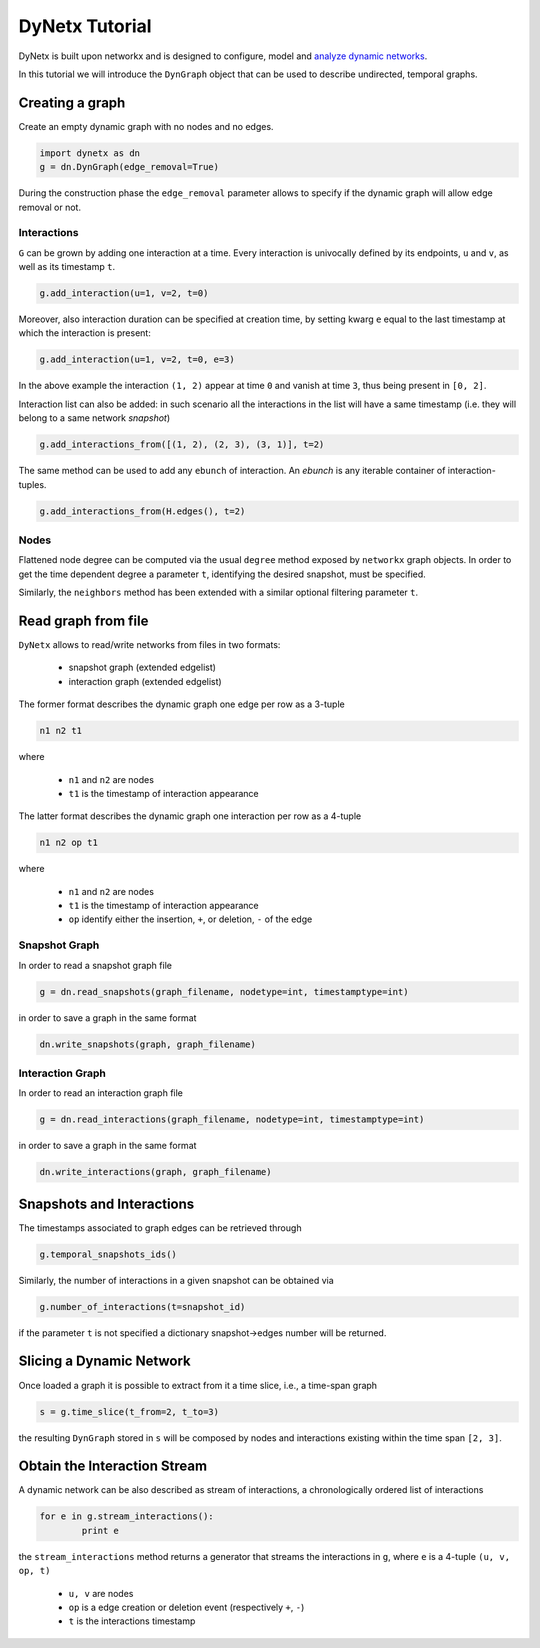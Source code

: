 ***************
DyNetx Tutorial
***************

DyNetx is built upon networkx and is designed to configure, model and `analyze dynamic networks <https://en.wikipedia.org/wiki/Dynamic_network_analysis>`_.

In this tutorial we will introduce the ``DynGraph`` object that can be used to describe undirected, temporal graphs.

Creating a graph
----------------

Create an empty dynamic graph with no nodes and no edges.

.. code:: python

	import dynetx as dn
	g = dn.DynGraph(edge_removal=True)

During the construction phase the ``edge_removal`` parameter allows to specify if the dynamic graph will allow edge removal or not.

^^^^^^^^^^^^
Interactions
^^^^^^^^^^^^

``G`` can  be grown by adding one interaction at a time.
Every interaction is univocally defined by its endpoints, ``u`` and ``v``, as well as its timestamp ``t``.

.. code:: python

	g.add_interaction(u=1, v=2, t=0)

Moreover, also interaction duration can be specified at creation time, by setting kwarg ``e`` equal to the last timestamp at which the interaction is present:

.. code:: python

	g.add_interaction(u=1, v=2, t=0, e=3)

In the above example the interaction ``(1, 2)`` appear at time ``0`` and vanish at time ``3``, thus being present in ``[0, 2]``.

Interaction list can also be added: in such scenario all the interactions in the list will have a same timestamp (i.e. they will belong to a same network *snapshot*)

.. code:: python

	g.add_interactions_from([(1, 2), (2, 3), (3, 1)], t=2)

The same method can be used to add any ``ebunch`` of interaction.  An *ebunch* is any iterable container of interaction-tuples.

.. code:: python

	g.add_interactions_from(H.edges(), t=2)


^^^^^
Nodes
^^^^^

Flattened node degree can be computed via the usual ``degree`` method exposed by ``networkx`` graph objects.
In order to get the time dependent degree a parameter ``t``, identifying the desired snapshot, must be specified.

Similarly, the ``neighbors`` method has been extended with a similar optional filtering parameter ``t``.

Read graph from file
--------------------

``DyNetx`` allows to read/write networks from files in two formats:

 - snapshot graph (extended edgelist)
 - interaction graph (extended edgelist)

The former format describes the dynamic graph one edge per row as a 3-tuple

.. code:: bash

	n1 n2 t1

where

 - ``n1`` and ``n2`` are nodes
 - ``t1`` is the timestamp of interaction appearance

The latter format describes the dynamic graph one interaction per row as a 4-tuple

.. code:: bash

	n1 n2 op t1

where

 - ``n1`` and ``n2`` are nodes
 - ``t1`` is the timestamp of interaction appearance
 - ``op`` identify either the insertion, ``+``, or deletion, ``-`` of the edge

^^^^^^^^^^^^^^
Snapshot Graph
^^^^^^^^^^^^^^

In order to read a snapshot graph file

.. code:: python

	g = dn.read_snapshots(graph_filename, nodetype=int, timestamptype=int)

in order to save a graph in the same format

.. code:: python

	dn.write_snapshots(graph, graph_filename)


^^^^^^^^^^^^^^^^^
Interaction Graph
^^^^^^^^^^^^^^^^^

In order to read an interaction graph file


.. code:: python

	g = dn.read_interactions(graph_filename, nodetype=int, timestamptype=int)

in order to save a graph in the same format

.. code:: python

	dn.write_interactions(graph, graph_filename)


Snapshots and Interactions
--------------------------

The timestamps associated to graph edges can be retrieved through

.. code:: python

	g.temporal_snapshots_ids()

Similarly, the number of interactions in a given snapshot can be obtained via

.. code:: python

	g.number_of_interactions(t=snapshot_id)

if the parameter ``t`` is not specified a dictionary snapshot->edges number will be returned.


Slicing a Dynamic Network
-------------------------

Once loaded a graph it is possible to extract from it a time slice, i.e., a time-span graph

.. code:: python

	s = g.time_slice(t_from=2, t_to=3)

the resulting ``DynGraph`` stored in ``s`` will be composed by nodes and interactions existing within the time span ``[2, 3]``.


Obtain the Interaction Stream
-----------------------------

A dynamic network can be also described as stream of interactions, a chronologically ordered list of interactions

.. code:: python

	for e in g.stream_interactions():
		print e

the ``stream_interactions`` method returns a generator that streams the interactions in ``g``, where ``e`` is a 4-tuple ``(u, v, op, t)``

 - ``u, v`` are nodes
 - ``op`` is a edge creation or deletion event (respectively ``+``, ``-``)
 - ``t`` is the interactions timestamp

